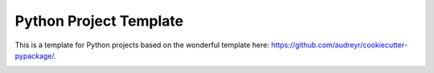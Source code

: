 ***********************
Python Project Template
***********************

.. image:: https://travis-ci.org/fhightower/python-project-template.svg?branch=master
    :target: https://travis-ci.org/fhightower/python-project-template

.. image:: https://pyup.io/repos/github/fhightower/python-project-template/shield.svg
     :target: https://pyup.io/repos/github/fhightower/python-project-template/
     :alt: Updates

.. image:: https://pyup.io/repos/github/fhightower/python-project-template/python-3-shield.svg
     :target: https://pyup.io/repos/github/fhightower/python-project-template/
     :alt: Python 3

This is a template for Python projects based on the wonderful template here: `https://github.com/audreyr/cookiecutter-pypackage/ <https://github.com/audreyr/cookiecutter-pypackage/>`_.


.. image:: https://api.codacy.com/project/badge/Grade/a68b57372238429ca7de8dbfef5d92a6
   :alt: Codacy Badge
   :target: https://www.codacy.com/app/fhightower/python-project-template?utm_source=github.com&utm_medium=referral&utm_content=fhightower/python-project-template&utm_campaign=badger
